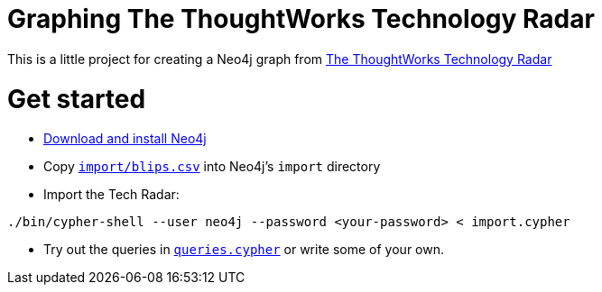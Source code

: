 = Graphing The ThoughtWorks Technology Radar

This is a little project for creating a Neo4j graph from link:https://www.thoughtworks.com/radar[The ThoughtWorks Technology Radar]

= Get started

* link:http://neo4j.com/download[Download and install Neo4j]
* Copy link:import/blips.csv[`import/blips.csv`] into Neo4j's `import` directory
* Import the Tech Radar:

```
./bin/cypher-shell --user neo4j --password <your-password> < import.cypher
```

* Try out the queries in link:queries.cypher[`queries.cypher`] or write some of your own.
